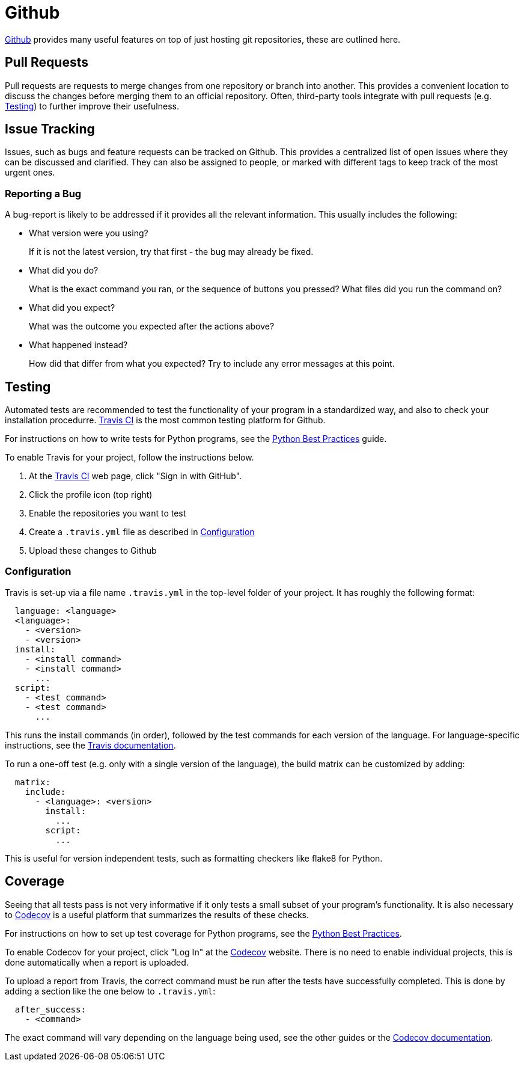 = Github

:travis-ci: https://travis-ci.org[Travis CI]
:codecov: https://codecov.io[Codecov]

https://github.com[Github] provides many useful features on top of just hosting git repositories,
these are outlined here.

== Pull Requests

Pull requests are requests to merge changes from one repository or branch into
another. This provides a convenient location to discuss the changes before
merging them to an official repository. Often, third-party tools integrate with
pull requests (e.g. <<Testing>>) to further improve their usefulness.

== Issue Tracking

Issues, such as bugs and feature requests can be tracked on Github. This
provides a centralized list of open issues where they can be discussed and
clarified. They can also be assigned to people, or marked with different tags to
keep track of the most urgent ones.

=== Reporting a Bug

A bug-report is likely to be addressed if it provides all the relevant
information. This usually includes the following:

- What version were you using?
+
If it is not the latest version, try that first - the bug may already be fixed.

- What did you do?
+  
What is the exact command you ran, or the sequence of buttons you pressed?  What
files did you run the command on?

- What did you expect?
+
What was the outcome you expected after the actions above?

- What happened instead?
+
How did that differ from what you expected? Try to include any error messages at
this point.

== Testing

// TODO: Discuss Circle-CI instead

Automated tests are recommended to test the functionality of your program in a
standardized way, and also to check your installation procedurre. {travis-ci}
is the most common testing platform for Github.

For instructions on how to write tests for Python programs, see the
<<../../languages/python/practices.adoc#Practices,Python Best Practices>> guide.

To enable Travis for your project, follow the instructions below.

1. At the {travis-ci} web page, click "Sign in with GitHub".
2. Click the profile icon (top right)
3. Enable the repositories you want to test
4. Create a `.travis.yml` file as described in <<Configuration>>
5. Upload these changes to Github

=== Configuration

Travis is set-up via a file name `.travis.yml` in the top-level folder of your
project. It has roughly the following format:

[source,yaml]
----
  language: <language>
  <language>:
    - <version>
    - <version>
  install:
    - <install command>
    - <install command>
      ...
  script:
    - <test command>
    - <test command>
      ...
----

This runs the install commands (in order), followed by the test commands for
each version of the language. For language-specific instructions, see the
https://docs.travis-ci.com/[Travis documentation].

To run a one-off test (e.g. only with a single version of the language), the
build matrix can be customized by adding:

[source,yaml]
----
  matrix:
    include:
      - <language>: <version>
        install:
          ...
        script:
          ...
----

This is useful for version independent tests, such as formatting checkers like
flake8 for Python.

== Coverage

Seeing that all tests pass is not very informative if it only tests a small
subset of your program's functionality. It is also necessary to {codecov} is a
useful platform that summarizes the results of these checks.

For instructions on how to set up test coverage for Python programs, see the
<<../programming/languages/python/practices.adoc#Coverage,Python Best Practices>>.

To enable Codecov for your project, click "Log In" at the {codecov} website.
There is no need to enable individual projects, this is done automatically when
a report is uploaded.

To upload a report from Travis, the correct command must be run after the tests
have successfully completed. This is done by adding a section like the one below
to `.travis.yml`:

[source,yaml]
----
  after_success:
    - <command>
----

The exact command will vary depending on the language being used, see the other
guides or the https://docs.codecov.io/docs[Codecov documentation].
